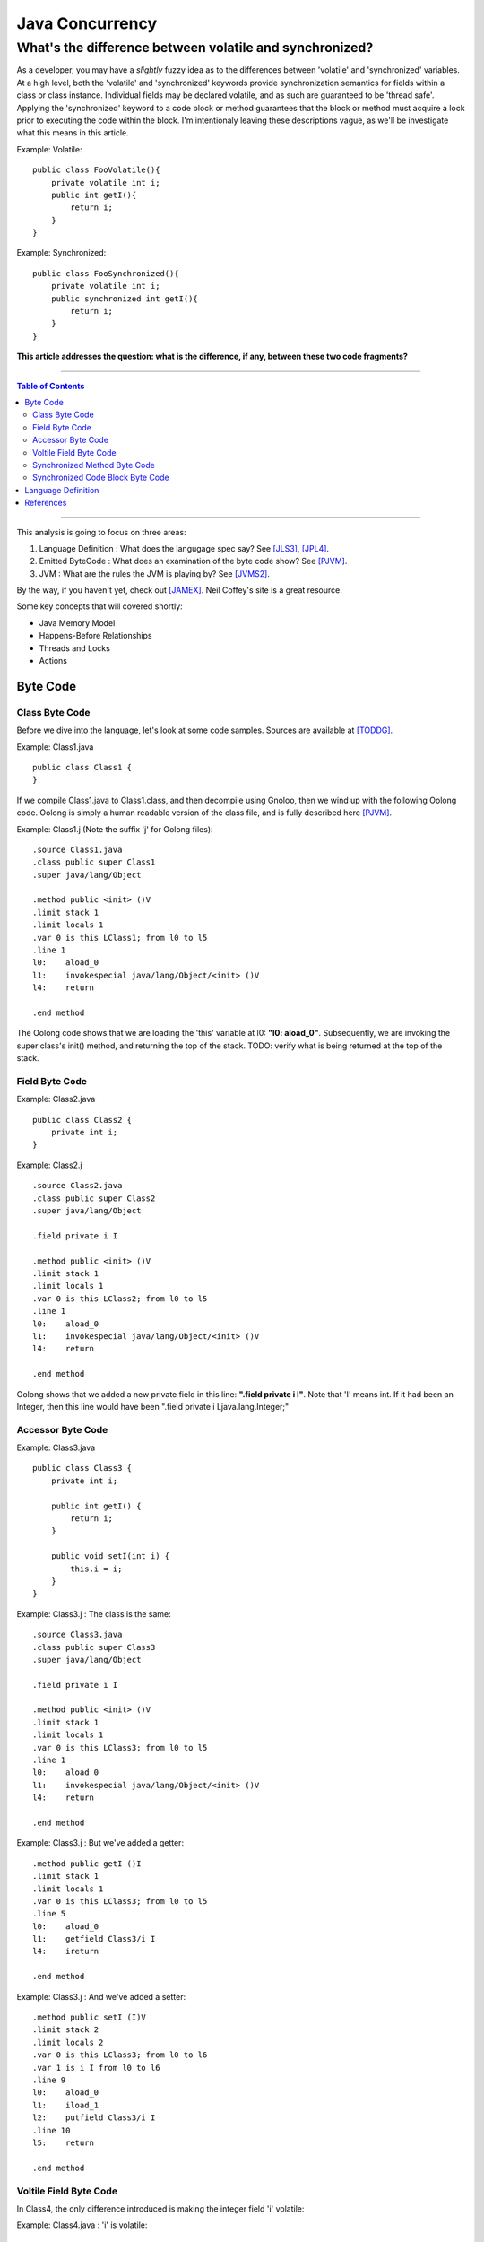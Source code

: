 ============================
Java Concurrency
============================

.. footer:: Copyright (c) 2010 Todd D. Greenwood-Geer 

---------------------------------------------------------
What's the difference between volatile and synchronized?
---------------------------------------------------------

As a developer, you may have a *slightly* fuzzy idea as to the differences between 'volatile' and 'synchronized' variables. At a high level, both the 'volatile' and 'synchronized' keywords provide synchronization semantics for fields within a class or class instance. Individual fields may be declared volatile, and as such are guaranteed to be 'thread safe'. Applying the 'synchronized' keyword to a code block or method guarantees that the block or method must acquire a lock prior to executing the code within the block. I'm intentionaly leaving these descriptions vague, as we'll be investigate what this means in this article.

Example: Volatile::

    public class FooVolatile(){
        private volatile int i;
        public int getI(){
            return i;
        }
    }

Example: Synchronized::

    public class FooSynchronized(){
        private volatile int i;
        public synchronized int getI(){
            return i;
        }
    }

**This article addresses the question: what is the difference, if any, between these two code fragments?**

----

.. contents:: Table of Contents

----


This analysis is going to focus on three areas:

#. Language Definition : What does the langugage spec say? See [JLS3]_, [JPL4]_.
#. Emitted ByteCode : What does an examination of the byte code show? See [PJVM]_.
#. JVM : What are the rules the JVM is playing by? See [JVMS2]_.

By the way, if you haven't yet, check out [JAMEX]_. Neil Coffey's site is a great resource.

Some key concepts that will covered shortly:

* Java Memory Model
* Happens-Before Relationships
* Threads and Locks
* Actions

Byte Code
===================

Class Byte Code
---------------
Before we dive into the language, let's look at some code samples. Sources are available at [TODDG]_.

Example: Class1.java ::

    public class Class1 {
    }

If we compile Class1.java to Class1.class, and then decompile using Gnoloo, then we wind up with the following Oolong code. Oolong is simply a human readable version of the class file, and is fully described here [PJVM]_.

Example: Class1.j  (Note the suffix 'j' for Oolong files)::

    .source Class1.java
    .class public super Class1
    .super java/lang/Object

    .method public <init> ()V
    .limit stack 1
    .limit locals 1
    .var 0 is this LClass1; from l0 to l5
    .line 1
    l0:    aload_0
    l1:    invokespecial java/lang/Object/<init> ()V
    l4:    return

    .end method

The Oolong code shows that we are loading the 'this' variable at l0: **"l0:    aload_0"**. Subsequently, we are invoking the super class's init() method, and returning the top of the stack. TODO: verify what is being returned at the top of the stack.
    


Field Byte Code
---------------------

Example: Class2.java ::

    public class Class2 {
        private int i;
    }

Example: Class2.j ::

    .source Class2.java
    .class public super Class2
    .super java/lang/Object

    .field private i I

    .method public <init> ()V
    .limit stack 1
    .limit locals 1
    .var 0 is this LClass2; from l0 to l5
    .line 1
    l0:    aload_0
    l1:    invokespecial java/lang/Object/<init> ()V
    l4:    return

    .end method

Oolong shows that we added a new private field in this line: **".field private i I"**. Note that 'I' means int. If it had been an Integer, then this line would have been ".field private i Ljava.lang.Integer;"


Accessor Byte Code
------------------

Example: Class3.java ::

    public class Class3 {
        private int i;

        public int getI() {
            return i;
        }

        public void setI(int i) {
            this.i = i;
        }
    }


Example: Class3.j : The class is the same::

    .source Class3.java
    .class public super Class3
    .super java/lang/Object

    .field private i I

    .method public <init> ()V
    .limit stack 1
    .limit locals 1
    .var 0 is this LClass3; from l0 to l5
    .line 1
    l0:    aload_0
    l1:    invokespecial java/lang/Object/<init> ()V
    l4:    return

    .end method

Example: Class3.j : But we've added a getter::

    .method public getI ()I
    .limit stack 1
    .limit locals 1
    .var 0 is this LClass3; from l0 to l5
    .line 5
    l0:    aload_0
    l1:    getfield Class3/i I
    l4:    ireturn

    .end method

Example: Class3.j : And we've added a setter::

    .method public setI (I)V
    .limit stack 2
    .limit locals 2
    .var 0 is this LClass3; from l0 to l6
    .var 1 is i I from l0 to l6
    .line 9
    l0:    aload_0
    l1:    iload_1
    l2:    putfield Class3/i I
    .line 10
    l5:    return

    .end method


Voltile Field Byte Code
-----------------------

In Class4, the only difference introduced is making the integer field 'i' volatile:

Example: Class4.java : 'i' is volatile::

    public class Class4 {
        private volatile int i;

        public int getI() {
            return i;
        }

        public void setI(int i) {
            this.i = i;
        }
    }


Example: Class4.j : the field reference for 'i' is now marked 'volatile'::

    .source Class4.java
    .class public super Class4
    .super java/lang/Object

    .field private volatile i I

Interestingly enough, the only change to the byte code is the addition of the 'volatile' attribute to the field.


Synchronized Method Byte Code
-----------------------------

Example Class5.java : synchronize the accessors ::

    public class Class5 {
        private int i;

        public synchronized int getI() {
            return i;
        }

        public synchronized void setI(int i) {
            this.i = i;
        }
    }



Example Class5.j : the only byte code changes are in the method attributes::

    .source Class5.java
    .class public super Class5
    .super java/lang/Object

    .field private i I

    .method public <init> ()V
    .limit stack 1
    .limit locals 1
    .var 0 is this LClass5; from l0 to l5
    .line 1
    l0:    aload_0
    l1:    invokespecial java/lang/Object/<init> ()V
    l4:    return

    .end method

    .method public synchronized getI ()I
    .limit stack 1
    .limit locals 1
    .var 0 is this LClass5; from l0 to l5
    .line 5
    l0:    aload_0
    l1:    getfield Class5/i I
    l4:    ireturn

    .end method

    .method public synchronized setI (I)V
    .limit stack 2
    .limit locals 2
    .var 0 is this LClass5; from l0 to l6
    .var 1 is i I from l0 to l6
    .line 9
    l0:    aload_0
    l1:    iload_1
    l2:    putfield Class5/i I
    .line 10
    l5:    return

    .end method


Both the set and get methods are now marked as synchronized. No other changes have been made.

Synchronized Code Block Byte Code
----------------------------------


Example Class6.java : synchronize code blocks in the accessors ::

    public class Class6 {
        private int i;

        public int getI() {
            synchronized (this) {
                return i;
            }
        }

        public void setI(int i) {
            synchronized (this) {
                this.i = i;
            }
        }
    }


Example Class6.j : note the introduction of 'monitorenter' and 'monitorexit' instructions::

    .source Class6.java
    .class public super Class6
    .super java/lang/Object

    .field private i I

    .method public <init> ()V
    .limit stack 1
    .limit locals 1
    .var 0 is this LClass6; from l0 to l5
    .line 1
    l0:    aload_0
    l1:    invokespecial java/lang/Object/<init> ()V
    l4:    return

    .end method

    .method public getI ()I
    .limit stack 2
    .limit locals 3
    .catch all from l4 to l10 using l11
    .catch all from l11 to l14 using l11
    .var 0 is this LClass6; from l0 to l16
    .line 5
    l0:    aload_0
    l1:    dup
    l2:    astore_1
    l3:    monitorenter
    .line 6
    l4:    aload_0
    l5:    getfield Class6/i I
    l8:    aload_1
    l9:    monitorexit
    l10:    ireturn
    .line 7
    l11:    astore_2
    l12:    aload_1
    l13:    monitorexit
    l14:    aload_2
    l15:    athrow

    .end method

    .method public setI (I)V
    .limit stack 2
    .limit locals 4
    .catch all from l4 to l11 using l14
    .catch all from l14 to l17 using l14
    .var 0 is this LClass6; from l0 to l20
    .var 1 is i I from l0 to l20
    .line 11
    l0:    aload_0
    l1:    dup
    l2:    astore_2
    l3:    monitorenter
    .line 12
    l4:    aload_0
    l5:    iload_1
    l6:    putfield Class6/i I
    .line 13
    l9:    aload_2
    l10:    monitorexit
    l11:    goto l19
    l14:    astore_3
    l15:    aload_2
    l16:    monitorexit
    l17:    aload_3
    l18:    athrow
    .line 14
    l19:    return

    .end method

This is interesting because it shows the explicit acquire and release of the monitor on the class instance. It also shows the exception handling and the unwinding of the locks in the case of an exception. TODO: explain this better.



Language Definition
===================




References
==========

.. [JLS3] Gosling, James, Joy, Bill, Steel, Guy and Bracha, Gilad. 
    *The Java Language Specification, Third Edition*. 
    Addison Wesley, 2005, ISBN 0-321-24678-0. 
    See also: http://java.sun.com/docs/books/jls/third_edition/html/j3TOC.html.

.. [JVMS2] Lindholm, Tim and Yellin, Frank. 
    *The Java Virtual Machine Specification, Second Edition*. 
    Addison Wesley, 2003, ISBN 0201432943. 
    See also http://java.sun.com/docs/books/vmspec/2nd-edition/html/VMSpecTOC.doc.html.

.. [PJVM] Engel, Joshua. 
    *Programming For The Java Virtual Machine*. 
    Addison Wesley, 1999. ISBN 0-201-30972-6.

.. [JPL4] Arnold, Ken, Gosling, James and Holmes, David. 
    *The Java Programming Language, Fourth Edition*. 
    Addison Wesley, 2009. ISBN 0-321-34980-6. 

.. [JAMEX] www.jamex.com. Neil Coffey.
    http://www.javamex.com/tutorials/double_checked_locking.shtml
    http://www.javamex.com/tutorials/synchronization_volatile.shtml
    http://www.javamex.com/tutorials/synchronization_concurrency_synchronized2.shtml    
    http://www.javamex.com/tutorials/synchronization_synchronized_method.shtml
    http://www.javamex.com/tutorials/synchronization_concurrency_7_atomic_updaters.shtml
    http://www.javamex.com/tutorials/collections/ConcurrentSkipListMap.shtml
    http://www.javamex.com/tutorials/synchronization_volatile_typical_use.shtml
    http://www.javamex.com/tutorials/double_checked_locking.shtml
    http://www.javamex.com/tutorials/double_checked_locking_fixing.shtml
    http://www.javamex.com/tutorials/synchronization_piggyback.shtml

.. [TODDG] http://github.com/ToddG/experimental/java/concurrency

